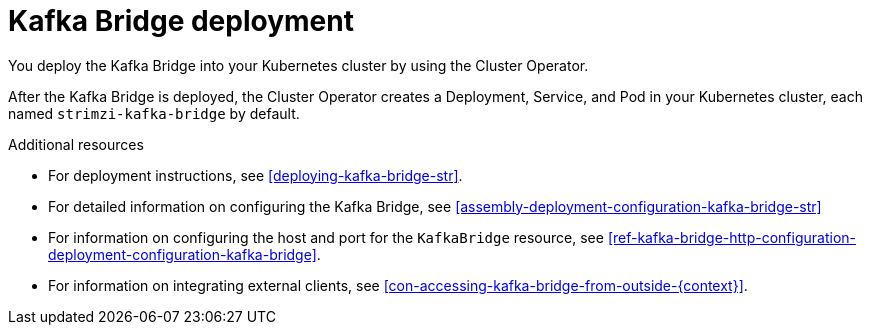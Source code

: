 // Module included in the following assemblies:
//
// assembly-kafka-bridge-overview.adoc

[id='con-deployment-kafka-bridge-{context}']

= Kafka Bridge deployment

You deploy the Kafka Bridge into your Kubernetes cluster by using the Cluster Operator.

After the Kafka Bridge is deployed, the Cluster Operator creates a Deployment, Service, and Pod in your Kubernetes cluster, each named `strimzi-kafka-bridge` by default.

.Additional resources

* For deployment instructions, see xref:deploying-kafka-bridge-str[].
* For detailed information on configuring the Kafka Bridge, see xref:assembly-deployment-configuration-kafka-bridge-str[]
* For information on configuring the host and port for the `KafkaBridge` resource, see xref:ref-kafka-bridge-http-configuration-deployment-configuration-kafka-bridge[].
* For information on integrating external clients, see xref:con-accessing-kafka-bridge-from-outside-{context}[].
